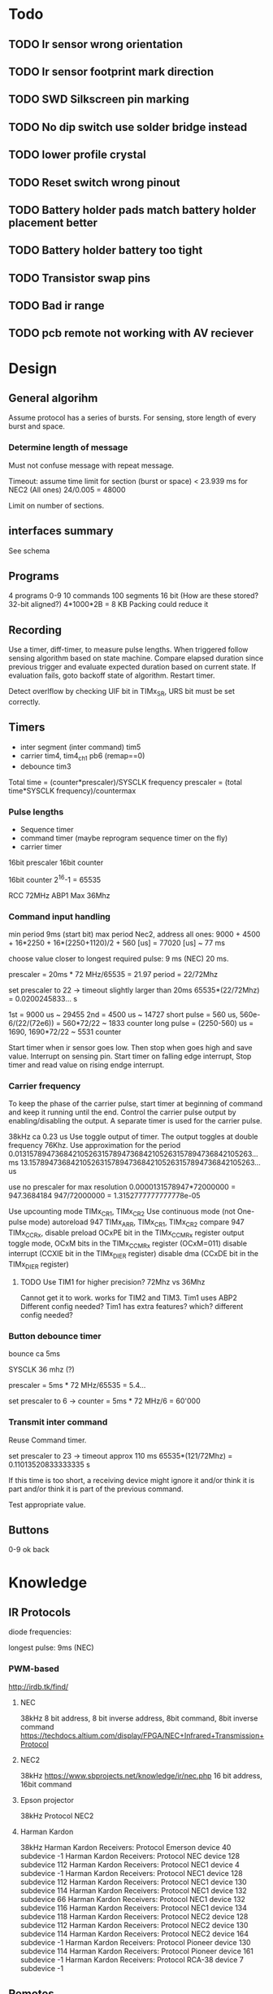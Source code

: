 * Todo
** TODO Ir sensor wrong orientation
** TODO Ir sensor footprint mark direction
** TODO SWD Silkscreen pin marking
** TODO No dip switch use solder bridge instead
** TODO lower profile crystal
** TODO Reset switch wrong pinout
** TODO Battery holder pads match battery holder placement better
** TODO Battery holder battery too tight
** TODO Transistor swap pins
** TODO Bad ir range
** TODO pcb remote not working with AV reciever
* Design
** General algorihm
Assume protocol has a series of bursts.
For sensing, store length of every burst and space.

*** Determine length of message
Must not confuse message with repeat message.

Timeout: assume time limit for section (burst or space)
< 23.939 ms for NEC2 (All ones)
24/0.005 = 48000

Limit on number of sections.

** interfaces summary

See schema

** Programs
4 programs 0-9
10 commands
100 segments 16 bit (How are these stored? 32-bit aligned?)
4*1000*2B = 8 KB
Packing could reduce it

** Recording

Use a timer, diff-timer, to measure pulse lengths.
When triggered follow sensing algorithm based on state machine.
Compare elapsed duration since previous trigger and evaluate expected duration based on current state.
If evaluation fails, goto backoff state of algorithm.
Restart timer.

Detect overlflow by checking UIF bit in TIMx_SR, URS bit must be set correctly.


** Timers

- inter segment (inter command) tim5
- carrier tim4, tim4_ch1  pb6 (remap==0)
- debounce tim3

Total time = (counter*prescaler)/SYSCLK frequency
prescaler = (total time*SYSCLK frequency)/countermax

*** Pulse lengths
- Sequence timer
- command timer (maybe reprogram sequence timer on the fly)
- carrier timer

16bit prescaler
16bit counter

16bit counter 2^16-1 = 65535

RCC 72MHz
ABP1 Max 36Mhz

*** Command input handling

min period 9ms (start bit)
max period Nec2, address all ones: 
9000 + 4500 + 16*2250 + 16*(2250+1120)/2 + 560 [us] = 77020 [us] ~ 77 ms

choose value closer to longest required pulse: 9 ms (NEC)
20 ms.

prescaler = 20ms * 72 MHz/65535 = 21.97
period = 22/72Mhz

set prescaler to 22 -> timeout slightly larger than 20ms
65535*(22/72Mhz) = 0.0200245833... s

1st = 9000 us ~ 29455
2nd = 4500 us ~ 14727
short pulse = 560 us, 560e-6/(22/(72e6)) = 560*72/22 ~ 1833 counter
long pulse = (2250-560) us = 1690,  1690*72/22 ~ 5531 counter


Start timer when ir sensor goes low. Then stop when goes high and save value.
Interrupt on sensing pin.
Start timer on falling edge interrupt, Stop timer and read value on rising endge interrupt.

*** Carrier frequency

To keep the phase of the carrier pulse, start timer at beginning of command and keep it running until the end.
Control the carrier pulse output by enabling/disabling the output.
A separate timer is used for the carrier pulse.

38kHz ca 0.23 us
Use toggle output of timer.
The output toggles at double frequency 76Khz.
Use approximation for the period
0.013157894736842105263157894736842105263157894736842105263... ms
13.157894736842105263157894736842105263157894736842105263... us

use no prescaler for max resolution
0.0000131578947*72000000 = 947.3684184
947/72000000 = 1.3152777777777778e-05


Use upcounting mode TIMx_CR1, TIMx_CR2
Use continuous mode (not One-pulse mode)
autoreload 947 TIMx_ARR, TIMx_CR1, TIMx_CR2
compare 947 TIMx_CCRx, disable preload OCxPE bit in the TIMx_CCMRx register
output toggle mode, OCxM bits in the TIMx_CCMRx register (OCxM=011)
disable interrupt (CCXIE bit in the TIMx_DIER register)
disable dma (CCxDE bit in the TIMx_DIER register)
**** TODO Use TIM1 for higher precision? 72Mhz vs 36Mhz
     Cannot get it to work.
works for TIM2 and TIM3.
Tim1 uses ABP2 Different config needed?
Tim1 has extra features? which? different config needed?

*** Button debounce timer

bounce ca 5ms

SYSCLK 36 mhz (?)   

prescaler = 5ms * 72 MHz/65535 = 5.4...   

set prescaler to 6 ->
counter = 5ms * 72 MHz/6 = 60'000

*** Transmit inter command

Reuse Command timer.

set prescaler to 23 -> timeout approx 110 ms
65535*(121/72Mhz) = 0.11013520833333335 s

If this time is too short, a receiving device might ignore it and/or think it is part and/or think it is part of the previous command.

Test appropriate value.

** Buttons

0-9
ok
back

* Knowledge
** IR Protocols
diode frequencies:

longest pulse: 9ms (NEC)
*** PWM-based

http://irdb.tk/find/

**** NEC
38kHz
8 bit address, 8 bit inverse address, 8bit command, 8bit inverse command
https://techdocs.altium.com/display/FPGA/NEC+Infrared+Transmission+Protocol
**** NEC2
38kHz
https://www.sbprojects.net/knowledge/ir/nec.php
16 bit address, 16bit command

**** Epson projector
38kHz
Protocol NEC2
**** Harman Kardon
38kHz
Harman Kardon Receivers: Protocol Emerson device 40 subdevice -1
Harman Kardon Receivers: Protocol NEC device 128 subdevice 112
Harman Kardon Receivers: Protocol NEC1 device 4 subdevice -1
Harman Kardon Receivers: Protocol NEC1 device 128 subdevice 112
Harman Kardon Receivers: Protocol NEC1 device 130 subdevice 114
Harman Kardon Receivers: Protocol NEC1 device 132 subdevice 66
Harman Kardon Receivers: Protocol NEC1 device 132 subdevice 116
Harman Kardon Receivers: Protocol NEC1 device 134 subdevice 118
Harman Kardon Receivers: Protocol NEC2 device 128 subdevice 112
Harman Kardon Receivers: Protocol NEC2 device 130 subdevice 114
Harman Kardon Receivers: Protocol NEC2 device 164 subdevice -1
Harman Kardon Receivers: Protocol Pioneer device 130 subdevice 114
Harman Kardon Receivers: Protocol Pioneer device 161 subdevice -1
Harman Kardon Receivers: Protocol RCA-38 device 7 subdevice -1

** Remotes
*** Harman Kardon
carrier 587 us - 560us

OK 7484 6f90

**** osd menu

0-7   k k k l k k k k  0100  4 
8-15  k k k k k k k l  0001  1
16-23 k k k l k k k k  0100  4
24-31 k l k l k l k k  1110  E
32-39 k k k k k l k l  0011  3
40-47 k l k k k l k k  1010  a
48-55 k l k l k k k k  1100  c
56-63 k k k l k k k l  0101  5



NEC1
OK 0x12 e2 90 6F
18 226

NEC2
OK 0xe212  6F90

*** Epson
carrier 587 us - 625 us
*** OSSC
carrier 562 us - 612 us
** Components
*** Stm32f103c8t6
**** Constraints
***** Memory
stm32f103c8t6

SRAM 10KiB
Flash 64KiB

**** Clock

Three sources: internal, external, pll. Pll uses internal or external as a source and can multiply the frequency.
Max sysclock for internal is 36mHz, max for external is 72 MHz. 

Default seems to be 36mHz -> internal?

*** IR diode
*** IR receiver
https://www.electrokit.com/uploads/productfile/41015/41015734_-_IR_Receiver_Module.pdf
negative and signal marked on board, middle is vcc 0.4v-4.4v.
**** TSOP382
combined led and "demodulator", turns 38
  
Program ir sequences using sensed signals from existisng remote.
Use a button combination to enter programming mode.
Use the following algorithm to create a program.

DRAW DIAGRAM.
1. Press programming button. leds start flashinsg to indicate programming mode.
   press number to select slot and continue.
2. Press a button on other remote to select command.
   Leds indicate success/failure.
   Use stop sequence to stop.
   The current program will be stored and a default value
3. Enter repeate count. Use reset button to clear. Use confirm button to proceed.
4. Press stop sequence to finish, otherwise Go to step 2

Sens signals from remote when programming.

*** Serial EEPROM
*** Buttons
*** display
*** leds
** IR NEC Timings

Bit Pulse length 560us

[[./necmodulation.png]]
[[./nectrain.png]]
./necsequence.png

Max duration 100 ms, repeat distance.
Min 560us

* DONE Weird timings_ values                                        :ARCHIVE:
prescaler 360:
$96 = {796, 897, 118, 109, 118, 109, 118, 334, 118, 109, 112, 114, 118, 109, 113, 114, 113, 339, 118, 109, 118, 109, 112, 340, 113, 114, 113, 340, 113, 340, 113, 340, 118, 108, 118, 108, 112, 114, 118, 109, 118, 108, 118, 334, 113, 114, 117, 109, 113, 340, 113, 340, 117, 335, 112, 340, 113, 340, 113, 114, 112, 340, 113, 340, 113, 114, 113, 0 <repeats 33 times>}

prescaler 180: 
p timings_
$92 = {577, 797, 235, 214, 235, 215, 225, 676, 234, 215, 235, 215, 235, 215, 234, 215, 224, 676, 235, 216, 234, 215, 225, 676, 234, 216, 224, 677, 225, 676, 224, 677, 234, 215, 235, 216, 234, 215, 235, 215, 235, 215, 224, 676, 235, 215, 235, 215, 224, 676, 224, 676, 224, 677, 224, 676, 224, 676, 235, 216, 224, 676, 224, 676, 235, 215, 224, 0 <repeats 33 times>}

prescaler 100:
$95 = {416, 200, 422, 384, 420, 384, 399, 212, 401, 404, 420, 384, 400, 405, 401, 403, 420, 191, 419, 387, 400, 405, 399, 212, 418, 386, 399, 211, 400, 211, 400, 211, 400, 405, 400, 406, 418, 386, 417, 386, 419, 384, 399, 211, 400, 404, 399, 405, 400, 210, 399, 211, 400, 212, 420, 190, 419, 194, 401, 405, 400, 210, 420, 192, 421, 384, 399, 0 <repeats 33 times>}

Had not set period, so counter was looping to early.
* TODO Synchronize Multiple interrupts and main thread.             :ARCHIVE:

Use interrupt priorities.

We have main thread and a number of interrupts:


- input_ir exti input_handler
- delay timer
- output_ir timer

- button exti
  - select between input/output modes.
    - only enable either:
      - output_ir timer and delay timer or
      - input_ir timer and delay timer

set delay timer lower prio, can still be tail-chained

delay timer can come first, then be preempted

* TODO Button circuit                                               :ARCHIVE:
10 buttons

** direct conncetion: 10 gpio internal pulldown, 1 common high connection.
*** TODO interrupt handling
possible to use same isr for multiple gpios?

Use exti1-10 for each button, one isr per button.


debouncing: use general synchronization method, interrupt disabling.
** Keypad
** Swithes

* Problems
** TODO Figure out why this basic calculation yields wrong result

  uint32_t b  = (rcc_apb1_frequency * 2);

**TODO Hangs in constructor : ARCHIVE :

    in statemachine.hpp : 52 command_index_{0},
    program_index_{program_index} {}

calls memcpy and hangs in loop 0x08004198-0x080041a2


Dump of assembler code for function memcpy:
   0x0800418a <+0>:	add	r2, r1
;
r0 0x200000d8 536871128;
r1 0x200027e8 536881128;
r2 0x20004fd4 536891348 0x0800418c < +2 > : cmp r1,
    r2 = > 0x0800418e < +4 > : add.w r3, r0, #4294967295;
0xffffffff destination address;
r3 0x200000d7 536871127 0x08004192 < +8 > : bne.n 0x8004196 < memcpy + 12 > ;
r4 0x200000d8 536871128;
lr 0x80019fd 134224381 0x08004194 < +10 > : bx lr 0x08004196 < +12 > : push {
  r4, lr
}
0x08004198 < +14 > : ldrb.w r4, [r1], #1;
postincrement r1 0x0800419c < +18 > : cmp r1, r2 0x0800419e < +20 > : strb.w r4,
    [ r3, #1 ] !;
preincrement r3 0x080041a2 < +24 > : bne.n 0x8004198 < memcpy + 14 >
    0x080041a4 < +26 > : pop{r4, pc}

                         memcpy 536891348 -
                         536881128 10220 elements 2 * 100 * 10 *
                             5

                             does it fit in destination
    ? ;
r3 0x200000d7 536871127 536871127 +
    10219 = 536881346 = 0x200028c2 0x200000d7 - 0x200028c2 > 0x200027e8

                        too many bytes
    ? src,
    return addresses cause problems
    ?

    hard_faults,
    CFSR == 0x20000 user fault,
    invalid state.no idea why.

        (gdb)p
        / x pc $22 = 0x8001ae9 Uneven address
    ? ? ?

        ***Soloution Redesign,
    global variable,
    or pass around reference to common state instead of composition.

            global variable
            + easy to implement + can still change it in test
            - hidden state **Following hangs
    : ARCHIVE
    :

    using Buttons = std::array<util::Io, kNumButtons>;
// global variable
// note double outer braces
// if single outer braces are used the problem disappears
constexpr Buttons buttons{{
    {GPIOA, GPIO1},
}};

for (const auto &button : buttons) {
  uint32_t exti{util::GetExtiIrqn(button.pin_).value()};
}

** Debounce timer works for tim3 but not tim5                       :ARCHIVE:

commit 8a56048e89eca8753037eba329801153a9f771ca

*** Solution

stm32f103c8t6 only has timers 1-4

* Example

** osd/menu harman cardon

 
 {
  prog_i = 0, cmd = {
    data_ = {_M_elems = {29462, 14780, 1844, 1841,
                         1838,  1841,  1836, 5550,
                         1844,  1839,  1838, 1838,
                         1836,  1841,  1837, 1841,
                         1833,  5548,  1845, 1842,
                         1839,  1840,  1837, 5549,
                         1838,  1841,  1836, 5551,
                         1839,  5548,  1838, 5551,
                         1840,  1839,  1835, 5548,
                         1839,  5554,  1837, 5548,
                         1842,  1841,  1834, 5553,
                         1836,  5552,  1835, 5551,
                         1841,  1843,  1835, 1842,
                         1838,  1840,  1836, 1839,
                         1834,  5555,  1839, 1837,
                         1838,  1840,  1836, 1842,
                         1833,  5549,  1837, 0 < repeats 33 times > }},
    size = 67
  }
